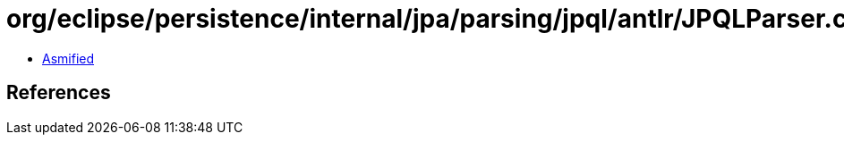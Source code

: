 = org/eclipse/persistence/internal/jpa/parsing/jpql/antlr/JPQLParser.class

 - link:JPQLParser-asmified.java[Asmified]

== References

